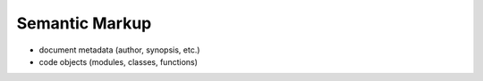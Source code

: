 ###############
Semantic Markup
###############

- document metadata (author, synopsis, etc.)
- code objects (modules, classes, functions)
